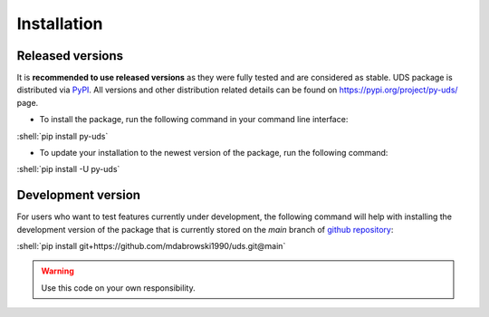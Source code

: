 .. _installation:

Installation
============

.. role:: shell(code)
  :language: shell


Released versions
-----------------
It is **recommended to use released versions** as they were fully tested and are considered as stable.
UDS package is distributed via `PyPI <https://pypi.org/>`_. All versions and other distribution related details
can be found on https://pypi.org/project/py-uds/ page.

- To install the package, run the following command in your command line interface:

:shell:`pip install py-uds`

- To update your installation to the newest version of the package, run the following command:

:shell:`pip install -U py-uds`


Development version
-------------------
For users who want to test features currently under development, the following command will help with installing
the development version of the package that is currently stored on the `main` branch of
`github repository <https://github.com/mdabrowski1990/uds>`_:

:shell:`pip install git+https://github.com/mdabrowski1990/uds.git@main`

.. warning:: Use this code on your own responsibility.
